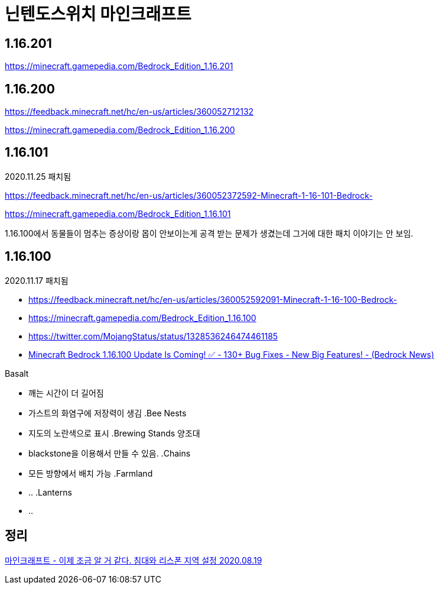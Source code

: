 = 닌텐도스위치 마인크래프트

== 1.16.201
https://minecraft.gamepedia.com/Bedrock_Edition_1.16.201

== 1.16.200
https://feedback.minecraft.net/hc/en-us/articles/360052712132

https://minecraft.gamepedia.com/Bedrock_Edition_1.16.200

== 1.16.101
2020.11.25 패치됨

https://feedback.minecraft.net/hc/en-us/articles/360052372592-Minecraft-1-16-101-Bedrock-

https://minecraft.gamepedia.com/Bedrock_Edition_1.16.101

1.16.100에서 동물들이 멈추는 증상이랑 몹이 안보이는게 공격 받는 문제가 생겼는데 그거에 대한 패치 이야기는 안 보임.

== 1.16.100
2020.11.17 패치됨

* https://feedback.minecraft.net/hc/en-us/articles/360052592091-Minecraft-1-16-100-Bedrock-

* https://minecraft.gamepedia.com/Bedrock_Edition_1.16.100
* https://twitter.com/MojangStatus/status/1328536246474461185
* https://www.youtube.com/watch?v=BcAeOfUSfXU[Minecraft Bedrock 1.16.100 Update Is Coming! ✅ - 130+ Bug Fixes - New Big Features! - (Bedrock News)]

.Basalt
* 깨는 시간이 더 길어짐
* 가스트의 화염구에 저장력이 생김
.Bee Nests
* 지도의 노란색으로 표시
.Brewing Stands 양조대
* blackstone을 이용해서 만들 수 있음.
.Chains
* 모든 방향에서 배치 가능
.Farmland
* ..
.Lanterns
* ..

== 정리
https://junho85.pe.kr/1649[마인크래프트 - 이제 조금 알 거 같다. 침대와 리스폰 지역 설정 2020.08.19]
